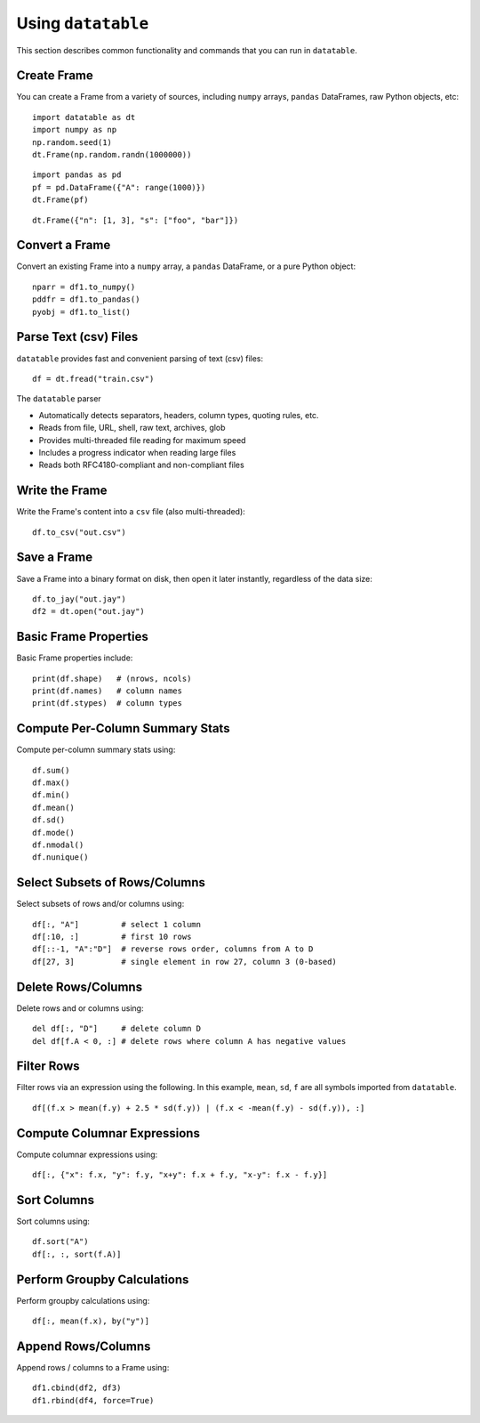 Using ``datatable``
===================

This section describes common functionality and commands that you can run in ``datatable``.

Create Frame
------------

You can create a Frame from a variety of sources, including ``numpy`` arrays, ``pandas`` DataFrames, raw Python objects, etc:

::

  import datatable as dt
  import numpy as np
  np.random.seed(1)
  dt.Frame(np.random.randn(1000000))

.. dtframe::
    :names: C0
    :types: float64
    :shape: 1000000, 1
    :output:

    0,1.62435
    1,-0.611756
    2,-0.528172
    3,-1.07297
    4,0.865408
    5,-2.30154
    6,1.74481
    7,-0.761207
    8,0.319039
    9,-0.24937
    ...
    999995,0.0595784
    999996,0.140349
    999997,-0.596161
    999998,1.18604
    999999,0.313398

::

  import pandas as pd
  pf = pd.DataFrame({"A": range(1000)})
  dt.Frame(pf)

.. dtframe::
    :names: A
    :types: int64
    :shape: 1000, 1
    :output:

    0,0
    1,1
    2,2
    3,3
    4,4
    5,5
    6,6
    7,7
    8,8
    9,9
    ...
    995,995
    996,996
    997,997
    998,998
    999,999

::

    dt.Frame({"n": [1, 3], "s": ["foo", "bar"]})

.. dtframe::
    :names: n, s
    :types: int8, str32
    :shape: 2, 2
    :output:

    0,1,"foo"
    1,3,"bar"



Convert a Frame
---------------

Convert an existing Frame into a ``numpy`` array, a ``pandas`` DataFrame, or a pure Python object:

::

   nparr = df1.to_numpy()
   pddfr = df1.to_pandas()
   pyobj = df1.to_list()

Parse Text (csv) Files
----------------------

``datatable`` provides fast and convenient parsing of text (csv) files:

::

   df = dt.fread("train.csv")

The ``datatable`` parser

-  Automatically detects separators, headers, column types, quoting rules,
   etc.
-  Reads from file, URL, shell, raw text, archives, glob
-  Provides multi-threaded file reading for maximum speed
-  Includes a progress indicator when reading large files
-  Reads both RFC4180-compliant and non-compliant files


Write the Frame
---------------

Write the Frame's content into a ``csv`` file (also multi-threaded):

::

   df.to_csv("out.csv")

Save a Frame
------------

Save a Frame into a binary format on disk, then open it later instantly, regardless of the data size:

::

   df.to_jay("out.jay")
   df2 = dt.open("out.jay")

Basic Frame Properties
----------------------

Basic Frame properties include:

::

    print(df.shape)   # (nrows, ncols)
    print(df.names)   # column names
    print(df.stypes)  # column types

Compute Per-Column Summary Stats
--------------------------------

Compute per-column summary stats using:

::

   df.sum()
   df.max()
   df.min()
   df.mean()
   df.sd()
   df.mode()
   df.nmodal()
   df.nunique()

Select Subsets of Rows/Columns
------------------------------

Select subsets of rows and/or columns using:

::

   df[:, "A"]         # select 1 column
   df[:10, :]         # first 10 rows
   df[::-1, "A":"D"]  # reverse rows order, columns from A to D
   df[27, 3]          # single element in row 27, column 3 (0-based)

Delete Rows/Columns
-------------------

Delete rows and or columns using:

::

   del df[:, "D"]     # delete column D
   del df[f.A < 0, :] # delete rows where column A has negative values

Filter Rows
-----------

Filter rows via an expression using the following. In this example, ``mean``, ``sd``, ``f`` are all symbols imported from ``datatable``.

::

   df[(f.x > mean(f.y) + 2.5 * sd(f.y)) | (f.x < -mean(f.y) - sd(f.y)), :]

Compute Columnar Expressions
----------------------------

Compute columnar expressions using:

::

   df[:, {"x": f.x, "y": f.y, "x+y": f.x + f.y, "x-y": f.x - f.y}]

Sort Columns
------------

Sort columns using:

::

    df.sort("A")
    df[:, :, sort(f.A)]


Perform Groupby Calculations
----------------------------

Perform groupby calculations using:

::

    df[:, mean(f.x), by("y")]


Append Rows/Columns
-------------------

Append rows / columns to a Frame using:

::

   df1.cbind(df2, df3)
   df1.rbind(df4, force=True)
